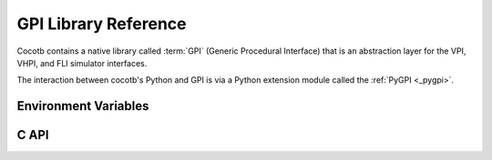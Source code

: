 *********************
GPI Library Reference
*********************

Cocotb contains a native library called :term:`GPI` (Generic Procedural Interface)
that is an abstraction layer for the VPI, VHPI, and FLI simulator interfaces.

.. image:: diagrams/svg/cocotb_overview.svg

The interaction between cocotb's Python and GPI is via a Python extension module called the :ref:`PyGPI <_pygpi>`.

Environment Variables
=====================

.. envvar:: LIBPYTHON_LOC

    The absolute path to the Python library associated with the current Python installation;
    i.e. ``libpython.so`` or ``python.dll`` on Windows.
    This is determined with ``cocotb-config --libpython`` in cocotb's makefiles.

.. envvar:: GPI_EXTRA

    A comma-separated list of extra libraries that are dynamically loaded at runtime.
    A function from each of these libraries will be called as an entry point prior to elaboration,
    allowing these libraries to register system functions and callbacks.
    Note that :term:`HDL` objects cannot be accessed at this time.
    An entry point function must be named following a ``:`` separator,
    which follows an existing simulator convention.

    For example:

    * ``GPI_EXTRA=libnameA.so:entryA,libnameB.so:entryB`` will first load ``libnameA.so`` with entry point ``entryA`` , then load ``libnameB.so`` with entry point ``entryB``.

    .. versionchanged:: 1.4
        Support for the custom entry point via ``:`` was added.
        Previously ``:`` was used as a separator between libraries instead of ``,``.

    .. versionchanged:: 1.5
        Library name must be fully specified.
        This allows using relative or absolute paths in library names,
        and loading from libraries that `aren't` prefixed with "lib".
        Paths `should not` contain commas.

C API
=====

.. doxygenfile:: gpi.h
   :sections: brief detaileddescription define typedef enum

.. doxygengroup:: SimIntf
.. doxygengroup:: ObjQuery
.. doxygengroup:: ObjProps
.. doxygengroup:: SigProps
.. doxygengroup:: HandleIteration
.. doxygengroup:: SimCallbacks
